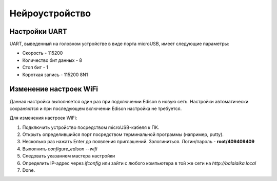 ###########################
Нейроустройство
###########################
==========================
Настройки UART
==========================

UART, выведенный на головном устройстве в виде порта microUSB, имеет следующие параметры:

* Скорость - 115200

* Количество бит данных - 8

* Стоп бит - 1

* Короткая запись - 115200 8N1

==========================
Изменение настроек WiFi
==========================

Данная настройка выполняется один раз при подключении Edison в новую сеть. Настройки автоматически сохраняются и при последующем включении Edison настройка не требуется.

Для изменения настроек WiFi:

1. Подключить устройство посредством microUSB-кабеля к ПК.

2. Открыть определившийся порт посредством терминальной программы (например, putty).

3. Несколько раз нажать Enter до появления приглашений. Залогиниться. Логин/пароль - **root/409409409**

4. Выполнить *configure_edison --wifi*

5. Следовать указанием мастера настройки

6. Определить IP-адрес через *ifconfig* или зайти с любого компьютера в той же сети на *http://balalaika.local*

7. Done.

